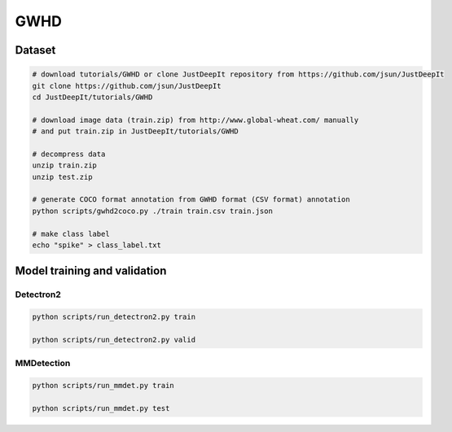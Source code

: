 ====
GWHD
====


Dataset
=======

.. <dataset>

.. code-block:: sh
    
    # download tutorials/GWHD or clone JustDeepIt repository from https://github.com/jsun/JustDeepIt
    git clone https://github.com/jsun/JustDeepIt
    cd JustDeepIt/tutorials/GWHD
    
    # download image data (train.zip) from http://www.global-wheat.com/ manually
    # and put train.zip in JustDeepIt/tutorials/GWHD
    
    # decompress data
    unzip train.zip
    unzip test.zip
    
    # generate COCO format annotation from GWHD format (CSV format) annotation
    python scripts/gwhd2coco.py ./train train.csv train.json
    
    # make class label
    echo "spike" > class_label.txt


.. </dataset>



Model training and validation
=============================

Detectron2
----------

.. code-block:: sh
    
    python scripts/run_detectron2.py train
    
    python scripts/run_detectron2.py valid



MMDetection
-----------

.. <script>

.. code-block:: sh
    
    python scripts/run_mmdet.py train
    
    python scripts/run_mmdet.py test
    

.. </script>



